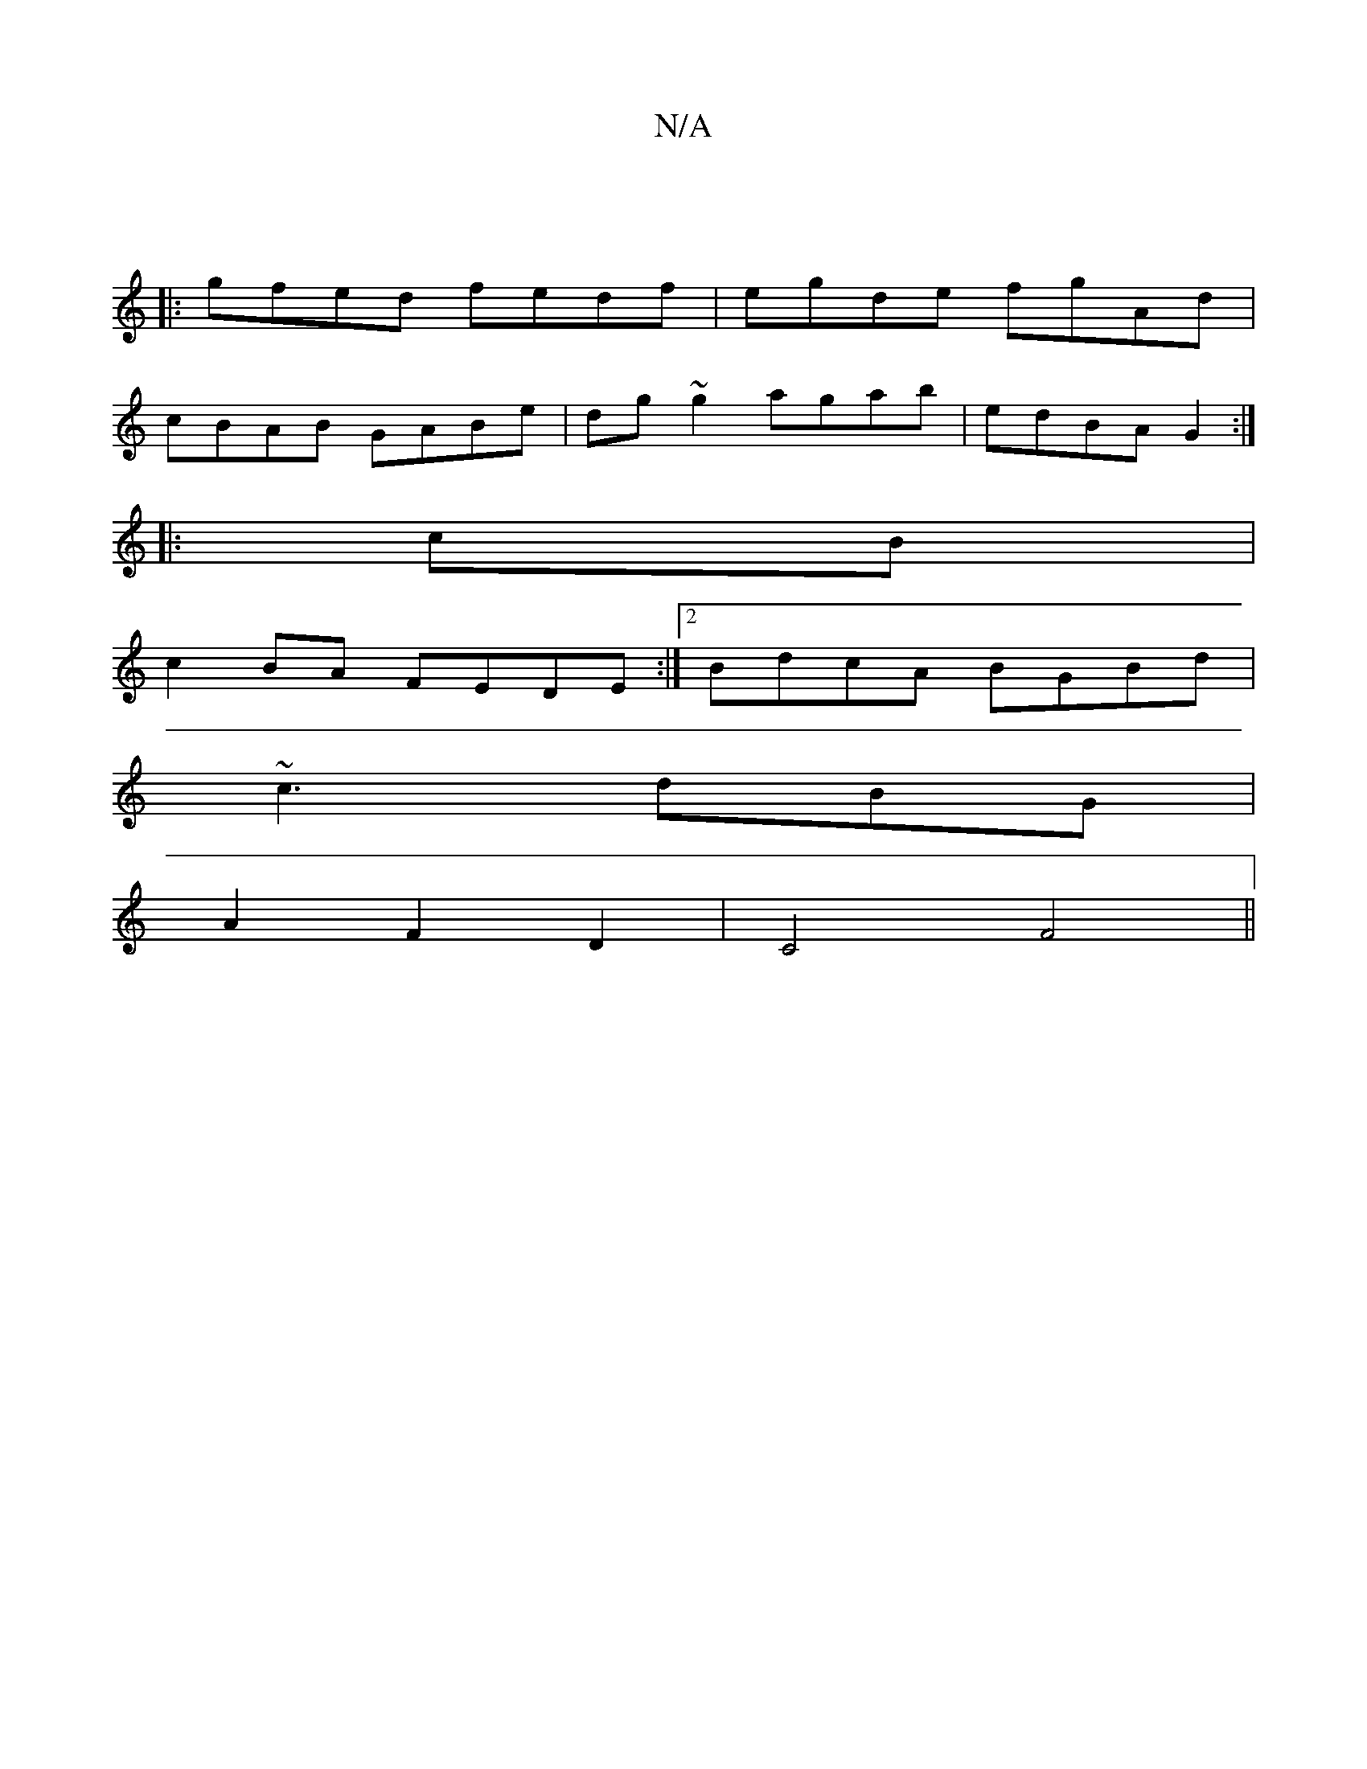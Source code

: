X:1
T:N/A
M:4/4
R:N/A
K:Cmajor
|
|: gfed fedf|egde fgAd|
cBAB GABe|dg~g2 agab|edBA G2:|
|:cB|
c2BA FEDE:|2 BdcA BGBd|
~c3 dBG|
A2 F2D2|C4F4||

F2 FG ef||
|:abab agfe|
dede faba|agfa gfge|1 dedB cBAd|BAGA AFDA|DFED D3:|

G,2 |FEAc A